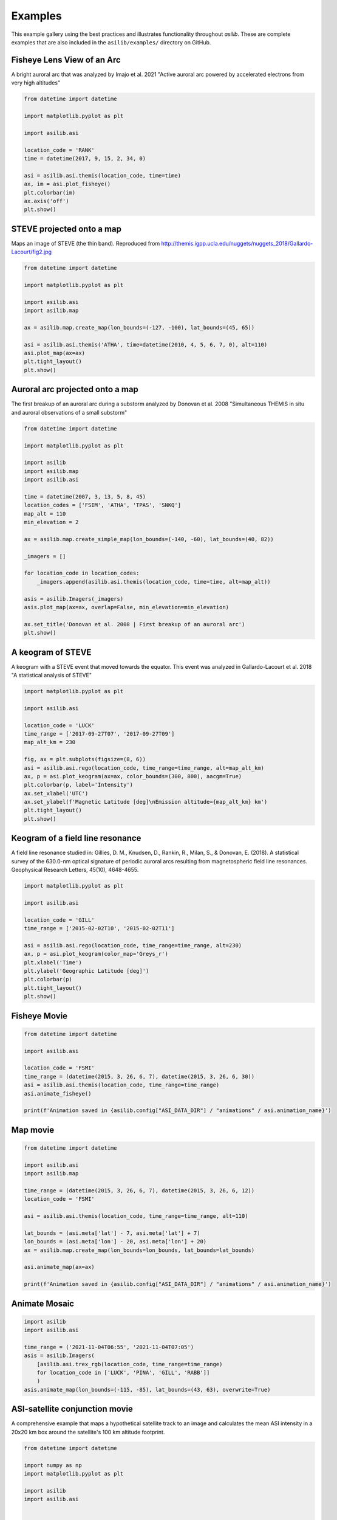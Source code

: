 .. _Examples:

========
Examples
========

This example gallery using the best practices and illustrates functionality throughout `asilib`. These are complete examples that are also included in the ``asilib/examples/`` directory on GitHub. 

Fisheye Lens View of an Arc
^^^^^^^^^^^^^^^^^^^^^^^^^^^
A bright auroral arc that was analyzed by Imajo et al. 2021 "Active auroral arc powered by accelerated electrons from very high altitudes"

.. figure:: ./_static/example_outputs/fisheye_image_arc.png
    :alt: A fisheye lens view of an auroral arc.
    :width: 75%

.. code:: python

    from datetime import datetime

    import matplotlib.pyplot as plt

    import asilib.asi

    location_code = 'RANK'
    time = datetime(2017, 9, 15, 2, 34, 0)

    asi = asilib.asi.themis(location_code, time=time)
    ax, im = asi.plot_fisheye()
    plt.colorbar(im)
    ax.axis('off')
    plt.show()

STEVE projected onto a map
^^^^^^^^^^^^^^^^^^^^^^^^^^
Maps an image of STEVE (the thin band). Reproduced from http://themis.igpp.ucla.edu/nuggets/nuggets_2018/Gallardo-Lacourt/fig2.jpg

.. figure:: ./_static/example_outputs/map_steve.png
    :alt: STEVE mapped onto a map.
    :width: 75%

.. code:: python

    from datetime import datetime

    import matplotlib.pyplot as plt

    import asilib.asi
    import asilib.map

    ax = asilib.map.create_map(lon_bounds=(-127, -100), lat_bounds=(45, 65))

    asi = asilib.asi.themis('ATHA', time=datetime(2010, 4, 5, 6, 7, 0), alt=110)
    asi.plot_map(ax=ax)
    plt.tight_layout()
    plt.show()


Auroral arc projected onto a map
^^^^^^^^^^^^^^^^^^^^^^^^^^^^^^^^
The first breakup of an auroral arc during a substorm analyzed by Donovan et al. 2008 "Simultaneous THEMIS in situ and auroral observations of a small substorm"

.. figure:: ./_static/example_outputs/map_arc.png
    :alt: A breakup of an auroral arc projected onto a map of North America.
    :width: 75%

.. code:: python

    from datetime import datetime

    import matplotlib.pyplot as plt

    import asilib
    import asilib.map
    import asilib.asi

    time = datetime(2007, 3, 13, 5, 8, 45)
    location_codes = ['FSIM', 'ATHA', 'TPAS', 'SNKQ']
    map_alt = 110
    min_elevation = 2

    ax = asilib.map.create_simple_map(lon_bounds=(-140, -60), lat_bounds=(40, 82))

    _imagers = []

    for location_code in location_codes:
        _imagers.append(asilib.asi.themis(location_code, time=time, alt=map_alt))

    asis = asilib.Imagers(_imagers)
    asis.plot_map(ax=ax, overlap=False, min_elevation=min_elevation)

    ax.set_title('Donovan et al. 2008 | First breakup of an auroral arc')
    plt.show()


A keogram of STEVE
^^^^^^^^^^^^^^^^^^

A keogram with a STEVE event that moved towards the equator. This event was analyzed in Gallardo-Lacourt et al. 2018 "A statistical analysis of STEVE"

.. figure:: ./_static/example_outputs/keogram_steve.png
    :alt: A keogram of STEVE.
    :width: 75%

.. code:: python

    import matplotlib.pyplot as plt

    import asilib.asi

    location_code = 'LUCK'
    time_range = ['2017-09-27T07', '2017-09-27T09']
    map_alt_km = 230

    fig, ax = plt.subplots(figsize=(8, 6))
    asi = asilib.asi.rego(location_code, time_range=time_range, alt=map_alt_km)
    ax, p = asi.plot_keogram(ax=ax, color_bounds=(300, 800), aacgm=True)
    plt.colorbar(p, label='Intensity')
    ax.set_xlabel('UTC')
    ax.set_ylabel(f'Magnetic Latitude [deg]\nEmission altitude={map_alt_km} km')
    plt.tight_layout()
    plt.show()


Keogram of a field line resonance
^^^^^^^^^^^^^^^^^^^^^^^^^^^^^^^^^

A field line resonance studied in: Gillies, D. M., Knudsen, D., Rankin, R., Milan, S., & Donovan, E. (2018). A statistical survey of the 630.0-nm optical signature of periodic auroral arcs resulting from magnetospheric field line resonances. Geophysical Research Letters, 45(10), 4648-4655.

.. figure:: ./_static/example_outputs/keogram_flr.png
    :alt: A keogram of a field line resonance.
    :width: 75%

.. code:: python

    import matplotlib.pyplot as plt

    import asilib.asi

    location_code = 'GILL'
    time_range = ['2015-02-02T10', '2015-02-02T11']

    asi = asilib.asi.rego(location_code, time_range=time_range, alt=230)
    ax, p = asi.plot_keogram(color_map='Greys_r')
    plt.xlabel('Time')
    plt.ylabel('Geographic Latitude [deg]')
    plt.colorbar(p)
    plt.tight_layout()
    plt.show()


Fisheye Movie
^^^^^^^^^^^^^

.. raw:: html

    <iframe width="75%" height="500"
    src="_static/example_outputs/20150326_060700_063000_themis_fsmi_fisheye.mp4"; frameborder="0"
    allowfullscreen></iframe>

.. code:: python

    from datetime import datetime

    import asilib.asi

    location_code = 'FSMI'
    time_range = (datetime(2015, 3, 26, 6, 7), datetime(2015, 3, 26, 6, 30))
    asi = asilib.asi.themis(location_code, time_range=time_range)
    asi.animate_fisheye()

    print(f'Animation saved in {asilib.config["ASI_DATA_DIR"] / "animations" / asi.animation_name}')


Map movie
^^^^^^^^^

.. raw:: html

    <iframe width="75%" height="400"
    src="_static/example_outputs/20150326_060700_061200_themis_fsmi_map.mp4"; frameborder="0"
    allowfullscreen></iframe>

.. code:: python

    from datetime import datetime

    import asilib.asi
    import asilib.map

    time_range = (datetime(2015, 3, 26, 6, 7), datetime(2015, 3, 26, 6, 12))
    location_code = 'FSMI'

    asi = asilib.asi.themis(location_code, time_range=time_range, alt=110)

    lat_bounds = (asi.meta['lat'] - 7, asi.meta['lat'] + 7)
    lon_bounds = (asi.meta['lon'] - 20, asi.meta['lon'] + 20)
    ax = asilib.map.create_map(lon_bounds=lon_bounds, lat_bounds=lat_bounds)

    asi.animate_map(ax=ax)

    print(f'Animation saved in {asilib.config["ASI_DATA_DIR"] / "animations" / asi.animation_name}')


Animate Mosaic
^^^^^^^^^^^^^^

.. raw:: html

    <iframe width="75%" height="400"
    src="_static/example_outputs/20211104_065500_070500_mosaic.mp4"; frameborder="0"
    allowfullscreen></iframe>

.. code:: python

    import asilib
    import asilib.asi
    
    time_range = ('2021-11-04T06:55', '2021-11-04T07:05')
    asis = asilib.Imagers(
        [asilib.asi.trex_rgb(location_code, time_range=time_range)
        for location_code in ['LUCK', 'PINA', 'GILL', 'RABB']]
        )
    asis.animate_map(lon_bounds=(-115, -85), lat_bounds=(43, 63), overwrite=True)


ASI-satellite conjunction movie
^^^^^^^^^^^^^^^^^^^^^^^^^^^^^^^
    
A comprehensive example that maps a hypothetical satellite track to an image and calculates the mean ASI intensity in a 20x20 km box around the satellite's 100 km altitude footprint.

.. raw:: html

    <iframe width="75%", height="850px"
    src="_static/example_outputs/20170915_023200_023500_themis_rank_fisheye.mp4"
    allowfullscreen></iframe>

.. code:: python

    from datetime import datetime

    import numpy as np
    import matplotlib.pyplot as plt

    import asilib
    import asilib.asi


    # ASI parameters
    location_code = 'RANK'
    alt=110  # km
    time_range = (datetime(2017, 9, 15, 2, 32, 0), datetime(2017, 9, 15, 2, 35, 0))

    fig, ax = plt.subplots(
        3, 1, figsize=(7, 10), gridspec_kw={'height_ratios': [4, 1, 1]}, constrained_layout=True
    )

    asi = asilib.asi.themis(location_code, time_range=time_range, alt=alt)

    # Create the fake satellite track coordinates: latitude, longitude, altitude (LLA).
    # This is a north-south satellite track oriented to the east of the THEMIS/RANK
    # imager.
    n = int((time_range[1] - time_range[0]).total_seconds() / 3)  # 3 second cadence.
    lats = np.linspace(asi.meta["lat"] + 5, asi.meta["lat"] - 5, n)
    lons = (asi.meta["lon"] - 0.5) * np.ones(n)
    alts = alt * np.ones(n)  # Altitude needs to be the same as the skymap.
    sat_lla = np.array([lats, lons, alts]).T
    # Normally the satellite time stamps are not the same as the ASI. 
    # You may need to call Conjunction.interp_sat() to find the LLA coordinates
    # at the ASI timestamps.
    sat_time = asi.data.time

    conjunction_obj = asilib.Conjunction(asi, (sat_time, sat_lla))

    # Map the satellite track to the imager's azimuth and elevation coordinates and
    # image pixels. NOTE: the mapping is not along the magnetic field lines! You need
    # to install IRBEM and then use conjunction.lla_footprint() before
    # calling conjunction_obj.map_azel.
    sat_azel, sat_azel_pixels = conjunction_obj.map_azel()

    # Calculate the auroral intensity near the satellite and mean intensity within a 10x10 km area.
    nearest_pixel_intensity = conjunction_obj.intensity(box=None)
    area_intensity = conjunction_obj.intensity(box=(10, 10))
    area_mask = conjunction_obj.equal_area(box=(10,10))

    # Need to change masked NaNs to 0s so we can plot the rectangular area contours.
    area_mask[np.where(np.isnan(area_mask))] = 0

    # Initiate the animation generator function.
    gen = asi.animate_fisheye_gen(
        ax=ax[0], azel_contours=True, overwrite=True, cardinal_directions='NE'
    )

    for i, (time, image, _, im) in enumerate(gen):
        # Plot the entire satellite track, its current location, and a 20x20 km box
        # around its location.
        ax[0].plot(sat_azel_pixels[:, 0], sat_azel_pixels[:, 1], 'red')
        ax[0].scatter(sat_azel_pixels[i, 0], sat_azel_pixels[i, 1], c='red', marker='o', s=50)
        ax[0].contour(area_mask[i, :, :], levels=[0.99], colors=['yellow'])

        if 'vline1' in locals():
            vline1.remove()  # noqa: F821
            vline2.remove()  # noqa: F821
            text_obj.remove()  # noqa: F821
        else:
            # Plot the ASI intensity along the satellite path
            ax[1].plot(sat_time, nearest_pixel_intensity)
            ax[2].plot(sat_time, area_intensity)
        vline1 = ax[1].axvline(time, c='b')
        vline2 = ax[2].axvline(time, c='b')

        # Annotate the location_code and satellite info in the top-left corner.
        location_code_str = (
            f'THEMIS/{location_code} '
            f'LLA=({asi.meta["lat"]:.2f}, '
            f'{asi.meta["lon"]:.2f}, {asi.meta["alt"]:.2f})'
        )
        satellite_str = f'Satellite LLA=({sat_lla[i, 0]:.2f}, {sat_lla[i, 1]:.2f}, {sat_lla[i, 2]:.2f})'
        text_obj = ax[0].text(
            0,
            1,
            location_code_str + '\n' + satellite_str,
            va='top',
            transform=ax[0].transAxes,
            color='red',
        )
        ax[1].set(ylabel='ASI intensity\nnearest pixel [counts]')
        ax[2].set(xlabel='Time', ylabel='ASI intensity\n10x10 km area [counts]')

    print(f'Animation saved in {asilib.config["ASI_DATA_DIR"] / "animations" / asi.animation_name}')